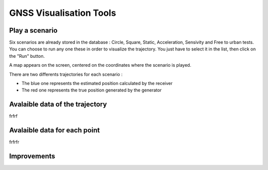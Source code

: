 ================
GNSS Visualisation Tools
================

Play a scenario
--------------------

Six scenarios are already stored in the database : Circle, Square, Static, Acceleration, Sensivity and
Free to urban tests. You can choose to run any one these in order to visualize the trajectory. You just
have to select it in the list, then click on the "Run" button.


.. image:: images/run.png
   :height: 300px
   :width: 600 px


A map appears on the screen, centered on the coordinates where the scenario is played.

There are two differents trajectories for each scenario :

- The blue one represents the estimated position calculated by the receiver

- The red one represents the true position generated by the generator


.. image:: images/map.png
   :height: 500px
   :width: 600 px



Avalaible data of the trajectory
--------------------


frfrf




Avalaible data for each point
--------------------


frfrfr



Improvements
--------------------

